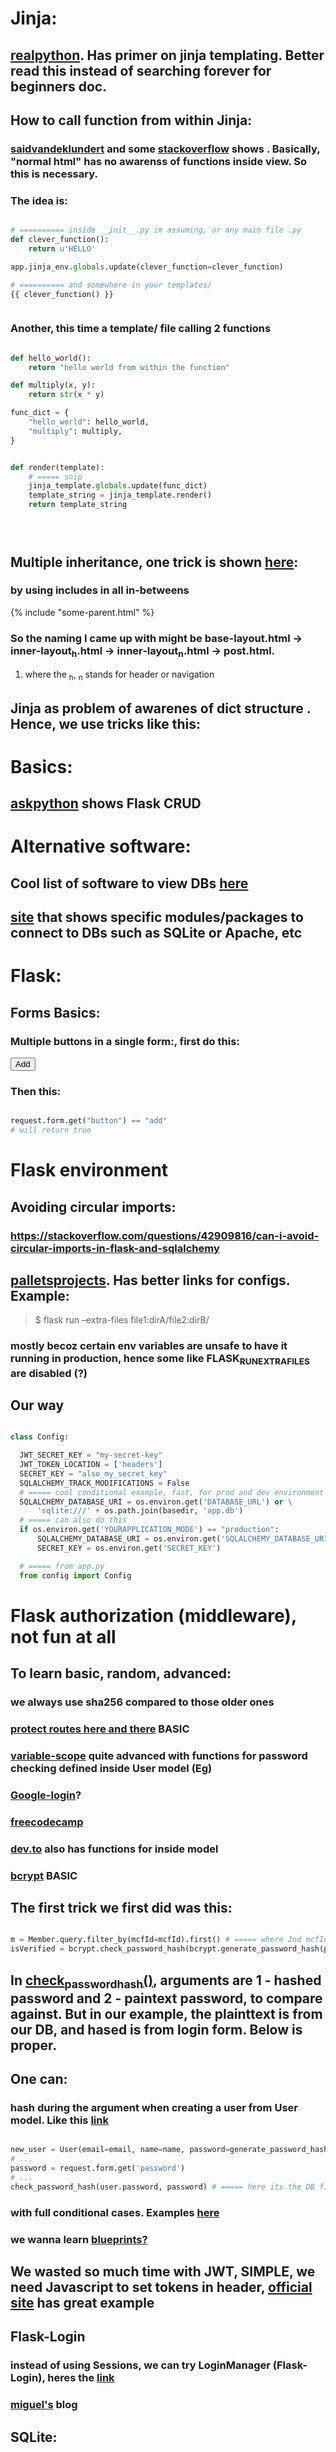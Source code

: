
* Jinja:
** [[https://realpython.com/primer-on-jinja-templating/][realpython]]. Has primer on jinja templating. Better read this instead of searching forever for beginners doc.
** How to call function from within Jinja:
*** [[https://saidvandeklundert.net/2020-12-24-python-functions-in-jinja/][saidvandeklundert]] and some [[https://stackoverflow.com/questions/6036082/call-a-python-function-from-jinja2][stackoverflow]] shows . Basically, "normal html" has no awarenss of functions inside view. So this is necessary. 
*** The idea is:
#+begin_src python

  # ========== inside __init__.py im assuming, or any main file .py
  def clever_function():
      return u'HELLO'

  app.jinja_env.globals.update(clever_function=clever_function)

  # ========== and somewhere in your templates/
  {{ clever_function() }}


#+end_src
*** Another, this time a template/ file calling 2 functions
#+begin_src python

  def hello_world():
      return "hello world from within the function"

  def multiply(x, y):
      return str(x * y)

  func_dict = {
      "hello_world": hello_world,
      "multiply": multiply,
  }


  def render(template):
      # ===== snip
      jinja_template.globals.update(func_dict)
      template_string = jinja_template.render()
      return template_string




#+end_src
** Multiple inheritance, one trick is shown [[https://stackoverflow.com/questions/1976651/multiple-level-template-inheritance-in-jinja2][here]]:
*** by using includes in all in-betweens
#+begin_export html

{% include "some-parent.html" %}

#+end_export
*** So the naming I came up with might be base-layout.html -> inner-layout_h.html -> inner-layout_n.html -> post.html. 
**** where the _h, _n stands for header or navigation
** Jinja as problem of awarenes of dict structure . Hence, we use tricks like this:
#+begin_export web

{% for membersAnswer in membersAnswers.values() %}
    {% if loop.first %}

	{% for fieldname,answer in membersAnswer.items() %}
	    {% if answer.subgroupId is none %}
		<th class="w-20 p-4 bg-yellow-400">
		    {{ fieldname }}
		</th>
	    {% else %}
		<th class="w-20 p-4 border-x-2 border-yellow-600 bg-yellow-200 font-light">
		    {{ fieldname }}
		</th>
	    {% endif %}
	{% endfor %}



    {% endif %}
{% endfor %}



#+end_export
* Basics:
** [[https://www.askpython.com/python-modules/flask/flask-crud-application][askpython]] shows Flask CRUD
* Alternative software:
** Cool list of software to view DBs [[https://stackoverflow.com/questions/66545908/how-to-see-sqlalchemy-database][here]]
** [[https://www.apriorit.com/dev-blog/web-python-libraries-for-database-management#using-python][site]] that shows specific modules/packages to connect to DBs such as SQLite or Apache, etc
** 
* Flask:
** Forms Basics:
*** Multiple buttons in a single form:, first do this:
#+begin_export html

<button type="submit" name="button" value="add">Add</button>

#+end_export
*** Then this:
#+begin_src python

  request.form.get("button") == "add"
  # will return true

#+end_src
* Flask environment
** Avoiding circular imports:
*** https://stackoverflow.com/questions/42909816/can-i-avoid-circular-imports-in-flask-and-sqlalchemy
** [[https://flask.palletsprojects.com/en/stable/cli/][palletsprojects]]. Has better links for configs. Example:
#+begin_quote

$ flask run --extra-files file1:dirA/file2:dirB/

#+end_quote
*** mostly becoz certain env variables are unsafe to have it running in production, hence some like  FLASK_RUN_EXTRA_FILES are disabled (?)
** Our way
#+begin_src python

  class Config:

    JWT_SECRET_KEY = "my-secret-key"
    JWT_TOKEN_LOCATION = ['headers']
    SECRET_KEY = "also_my_secret_key"
    SQLALCHEMY_TRACK_MODIFICATIONS = False
    # ===== cool conditional example, fast, for prod and dev environment
    SQLALCHEMY_DATABASE_URI = os.environ.get('DATABASE_URL') or \
        'sqlite:///' + os.path.join(basedir, 'app.db')
    # ===== can also do this
    if os.environ.get('YOURAPPLICATION_MODE') == "production":
        SQLALCHEMY_DATABASE_URI = os.environ.get('SQLALCHEMY_DATABASE_URI')
        SECRET_KEY = os.environ.get('SECRET_KEY')

    # ===== from app.py
    from config import Config
#+end_src
* Flask authorization (middleware), not fun at all
** To learn basic, random, advanced:
*** we always use sha256 compared to those older ones
*** [[https://pypi.org/project/flask-auth-middleware/][protect routes here and there]] BASIC
*** [[https://variable-scope.com/posts/storing-and-verifying-passwords-with-sqlalchemy][variable-scope]] quite advanced with functions for password checking defined inside User model (Eg)
*** [[https://realpython.com/flask-google-login/][Google-login]]?
*** [[https://www.freecodecamp.org/news/jwt-authentication-in-flask/][freecodecamp]]
*** [[https://dev.to/abbyesmith/password-hashing-using-bcrypt-in-python-2i08][dev.to]] also has functions for inside model
*** [[https://www.geeksforgeeks.org/hashing-passwords-in-python-with-bcrypt/][bcrypt]] BASIC
** The first trick we first did was this:
#+begin_src python

  m = Member.query.filter_by(mcfId=mcfId).first() # ===== where 2nd mcfId is request.form['mcfId']
  isVerified = bcrypt.check_password_hash(bcrypt.generate_password_hash(password).decode('utf-8'), m.password)

#+end_src
** In [[https://tedboy.github.io/flask/generated/werkzeug.check_password_hash.html][check_password_hash()]], arguments are 1 - hashed password and 2 - paintext password, to compare against. But in our example, the plainttext is from our DB, and hased is from login form. Below is proper.
** One can:
*** hash during the argument when creating a user from User model. Like this [[https://www.digitalocean.com/community/tutorials/how-to-add-authentication-to-your-app-with-flask-login][link]]
#+begin_src python

  new_user = User(email=email, name=name, password=generate_password_hash(password, method='sha256'))
  # ...
  password = request.form.get('password')
  # ...
  check_password_hash(user.password, password) # ===== here its the DB first, form 2nd

#+end_src
*** with full conditional cases. Examples [[https://www.loginradius.com/blog/engineering/guest-post/securing-flask-api-with-jwt/][here]]
*** we wanna learn [[https://www.freecodecamp.org/news/how-to-setup-user-authentication-in-flask/][blueprints?]]
** We wasted so much time with JWT, SIMPLE, we need Javascript to set tokens in header, [[https://flask-jwt-extended.readthedocs.io/en/stable/token_locations.html][official site]] has great example
** Flask-Login
*** instead of using Sessions, we can try LoginManager (Flask-Login), heres the [[https://flask-login.readthedocs.io/en/latest/][link]]
*** [[https://blog.miguelgrinberg.com/post/the-flask-mega-tutorial-part-v-user-logins][miguel's]] blog
** SQLite:
*** One day we can try [[https://docs.sqlalchemy.org/en/20/dialects/sqlite.html#foreign-key-support][this]], so we can blindly and stupidly create Python on any setup.
*** 
** JWT (we dont understand this mostly)
*** [[https://hyperskill.org/learn/step/36181][IMPORTANT]]
* Flask SQLAlchemy, using ORMs avoids pitfalls like SQL injection
** Relationships
*** [[https://medium.com/@mandyranero/one-to-many-many-to-many-and-one-to-one-sqlalchemy-relationships-8415927fe8aa][medium]] example for one-to-one & others
*** one-to-one puts foreign key on 1 SIDE. Becoz [[https://docs.sqlalchemy.org/en/20/orm/basic_relationships.html#one-to-one]["the ORM considers the “one-to-one” pattern as a convention, where it makes the assumption"]], which means its a constraint on the code/ORM level, not SQL level. So the child.parent side is "expecting" a 1-to-1, but not constrained in the database itself.
*** [[https://medium.com/@philipdutra/understanding-relationships-in-flask-sqlalchemy-one-to-many-vs-many-to-many-6050d04c6cf0][one-to-many & many-to-many]]
*** 
*** We did this (no need that extra bracket):
#+begin_src python

  fide = db.relationship("Fide", backref="member", uselist=False)

#+end_src
** To avoid the headache of database relationship, we use, strings split into list, so later on we just use a join:
*** https://stackoverflow.com/questions/61013648/how-to-store-a-list-within-a-model-in-flask-sqlalchemy
** Dropping practice (from Brave)
#+begin_src python

  from sqlalchemy.engine import reflection
from sqlalchemy.schema import (
    MetaData, Table, DropTable, ForeignKeyConstraint, DropConstraint
)

def db_DropEverything(db):
    conn = db.engine.connect()
    trans = conn.begin()

    inspector = reflection.Inspector.from_engine(db.engine)

    metadata = MetaData()

    tbs = []
    all_fks = []

    for table_name in inspector.get_table_names():
        fks = []
        for fk in inspector.get_foreign_keys(table_name):
            if not fk['name']:
                continue
            fks.append(ForeignKeyConstraint((), (), name=fk['name']))
        t = Table(table_name, metadata, *fks)
        tbs.append(t)
        all_fks.extend(fks)

    for fkc in all_fks:
        conn.execute(DropConstraint(fkc))

    for table in tbs:
        conn.execute(DropTable(table))

    trans.commit()

#+end_src
** [[https://stackoverflow.com/questions/24289808/drop-all-freezes-in-flask-with-sqlalchemy][close_all_sessions() before dropping tables]]. One reply to comment correctly points version change means using close_all_sessions()
** What is this insane [[https://stackoverflow.com/questions/23714864/efficient-ways-to-store-multiple-excel-files-in-a-database][Excel shit]]
** Time our queries, [[https://flask-sqlalchemy.readthedocs.io/en/stable/record-queries/][link]]
** Faster deletes SQL:
*** https://www.sqlservercentral.com/articles/how-to-delete-large-amounts-of-data
* SQLAlchemy:
*** https://docs.sqlalchemy.org/en/20/orm/session_basics.html
*** https://docs.sqlalchemy.org/en/20/core/pooling.html
*** https://docs.sqlalchemy.org/en/20/core/connections.html#sqlalchemy.engine.Engine.dispose
*** https://docs.sqlalchemy.org/en/20/core/pooling.html#dealing-with-disconnects
*** https://docs.sqlalchemy.org/en/20/tutorial/index.html
*** https://docs.sqlalchemy.org/en/20/core/engines.html#engine-configuration
* Error Handling:
** lets learn how to handle errors [[https://www.digitalocean.com/community/tutorials/how-to-handle-errors-in-a-flask-application][here]]
** [[https://docs.python.org/3/library/exceptions.html][built-in]] python exceptions
** [[https://docs.sqlalchemy.org/en/20/core/exceptions.html][SQLalchemy core]] exceptions
* Flask projects
* Django
* app configs, server configs, tips, tricks and hacks, deployment
** General important read on [[https://docs.gunicorn.org/en/stable/settings.html][gunicorn exhaustive settings]]
** gunicorn command:
#+begin_src python

  gunicorn -b 0.0.0.0:9000 'wsgi:app' -t 300 --keep-alive 300
  gunicorn -b 0.0.0.0:9000 'wsgi:app' -t 30 --keep-alive 3
  gunicorn --workers=3 -b 0.0.0.0:54284 'wsgi:app' -t 30 --keep-alive 3  --max-requests 1200 --preload
  gunicorn --workers=3 -b 0.0.0.0:10000 -t 30 --keep-alive 120  --max-requests 1200 'wsgi:app'
  

#+end_src
*** from Render:
#+begin_quote

HI there, I would recommend you don't randomise the port. You can set it, but if it's not set, we will default it to it 10000. Using -b 0.0.0.0:10000 It would be what it defaults to if you don't use the -b option.
I'm not a regular user of Gunicorn, but I seem to recall that at some stage the positioning of the parameters mattered. I don't know if this is the case now. I would probably recommend you put your app entry point last, so I would do the command as gunicorn --workers 3 -b 0.0.0.0:10000 -t 30 --keep-alive 30 --max-requests 1200 wsgi:app.
A couple of other notes:

    The worker timeout defaults to 30 seconds, so -t 30 isn't needed.
    We would recommend setting keep-alives to 120 seconds.

#+end_quote
*** from Render:
#+begin_quote

https://community.render.com/t/optimizing-gunicorn/2068

gunicorn --worker-tmp-dir /dev/shm --workers=2 --threads=4 --worker-class=gthread --log-file=- <application_path>

#+end_quote
*** from Render
#+begin_quote

Render has a 100-minute timeout. The timeout here is the Gunicorn worker timeout, and using -t / --timeout sets this to a specific value. The default is 30 seconds.
Some users set it at 60 or higher

#+end_quote
** waitress:
*** [[https://blog.etianen.com/][dont user gunicorn]]
*** [[https://flask.palletsprojects.com/en/stable/deploying/waitress/][waitress docs]]
*** [[https://flask.palletsprojects.com/en/stable/deploying/waitress/][deploying with waitress]]
**** Dont use --host, to avoid running as root. INFO: root requires port 80 or 443
*** [[https://docs.pylonsproject.org/projects/waitress/en/stable/runner.html][waitress-serve arguments]]
#+begin_quote



#+end_quote
*** 
** [[https://docs.gunicorn.org/en/stable/settings.html#limit-request-line][Stop DDOS]]
** Common render deploy issues:
*** https://community.render.com/t/gunicorn-port-is-bound-but-deploy-is-failing-to-detect-port-python-fast-api/33846
*** https://devcenter.heroku.com/articles/python-gunicorn
** [[https://www.digitalocean.com/community/tutorials/how-to-deploy-python-wsgi-apps-using-gunicorn-http-server-behind-nginx][Why]] you should try to deploy gunicorn (app server) behind a "real server" like ngix
*** This same [[https://www.digitalocean.com/community/tutorials/a-comparison-of-web-servers-for-python-based-web-applications][link]] from DigitalOcean justifies why
** Keepalive:
*** (Read about werkzeug below) The trick is to [[https://stackoverflow.com/questions/10523879/how-to-make-flask-keep-ajax-http-connection-alive][set HTTP protocol version]] to 1.1
*** [[https://github.com/KangersHub/python-flask-example-keepalive][alternative]]
*** Look at [[https://stackoverflow.com/questions/24130305/postgres-ssl-syscall-error-eof-detected-with-python-and-psycopg][this]], if the error is
#+begin_quote

(psycopg2.OperationalError) SSL SYSCALL error: EOF detected 

#+end_quote
* Arrange 
** https://www.codersjungle.com/2024/07/09/handling-http-methods-in-flask-get-and-post-requests/
** https://frankvalcarcel.com/blog/conveniently-storing-lists-in-database/
** When exporting data from Database to excel, we can do this:
#+begin_src python

  query = sa.select(Member)
  ms = db.session.scalars(query).all()
  download_data = pd.read_sql(query,db.session.connection())

  byte_object = BytesIO()
  download_data.to_excel(byte_object, index=False)
  byte_object.seek(0)

  return send_file(byte_object, 
                   download_name="hello.xlsx", as_attachment=True)


#+end_src
*** Our code above is inspired by examples like this [[https://www.geeksforgeeks.org/uploading-and-downloading-files-in-flask/][uploading and downloading file]] online, and treat the BytesIO like a file object itself, before passing to send_file. Heres another [[https://stackoverflow.com/questions/67894605/downloading-a-file-in-downloads-directory-flask-python][one]]. We also need to make sure we pull seek back to 0 since its an Byte object like in this [[https://stackoverflow.com/questions/68568527/create-excel-file-from-dataframe-and-allow-download-in-flask-error-file-format][example]]
*** send_file is the proper Flask way to deal with downlaods
*** we havent experimented with finer control possible with more advanced Pandas Dataframe [[https://medium.com/@alice.yang_10652/python-how-to-export-data-from-database-to-excel-step-by-step-guide-9cf6ea476abe][tricks]]. It might help if someone wants to exports to a single sheet
*** we can also use the mysterious [[https://stackoverflow.com/questions/18977387/how-to-export-sql-server-result-to-excel-in-python][cursor]] object when writing to Excel, cursors are lower level elements of db sessions. They are how Python executes PostgreSQL command in a database session. 
*** This [[https://pandas.pydata.org/docs/reference/api/pandas.DataFrame.to_excel.html][page]] from the official Pandas documentation shows at the bottom an example of writing to several sheets of a single file. We can truy seduce Terry with this. But that might be overkill. 
* Node, NPM:
** NPM is just the online repository of Javascript modules. Installing Node comes with npm command, which is used to interact with this repo
** 
* Educational
** [[https://werkzeug.palletsprojects.com/en/stable/][werkzeug]] is a WSGI web application library. This is what lies underneath Flask 
** 
